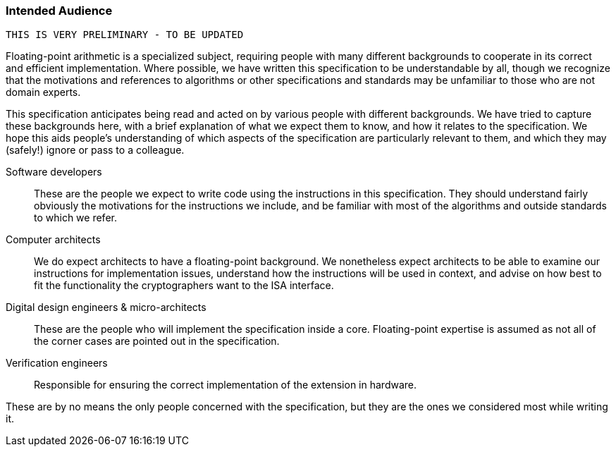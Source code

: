 [[crypto_scalar_audience]]
=== Intended Audience
 THIS IS VERY PRELIMINARY - TO BE UPDATED

Floating-point arithmetic is a specialized subject, requiring people with many different
backgrounds to cooperate in its correct and efficient implementation.
Where possible, we have written this specification to be understandable by
all, though we recognize that the motivations and references to
algorithms or other specifications and standards may be unfamiliar to those
who are not domain experts.

This specification anticipates being read and acted on by various people
with different backgrounds.
We have tried to capture these backgrounds
here, with a brief explanation of what we expect them to know, and how
it relates to the specification.
We hope this aids people's understanding of which aspects of the specification
are particularly relevant to them, and which they may (safely!) ignore or
pass to a colleague.

Software developers::
These are the people we expect to write code using the instructions
in this specification.
They should understand fairly obviously the motivations for the
instructions we include, and be familiar with most of the algorithms
and outside standards to which we refer.

Computer architects::
We do  expect architects to have a floating-point background.
We nonetheless expect architects to be able to examine our instructions
for implementation issues, understand how the instructions will be used
in context, and advise on how best to fit the functionality the
cryptographers want to the ISA interface.

Digital design engineers & micro-architects::
These are the people who will implement the specification inside a
core. Floating-point expertise is assumed as not all of the corner
cases are pointed out in the specification.

Verification engineers::
Responsible for ensuring the correct implementation of the extension
in hardware.


These are by no means the only people concerned with the specification,
but they are the ones we considered most while writing it.

